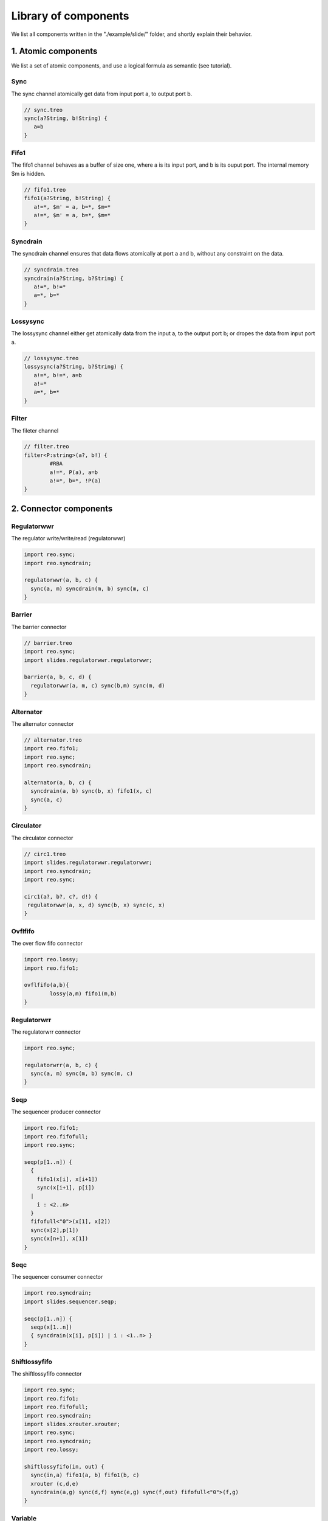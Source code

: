 Library of components
=====================

We list all components written in the "./example/slide/" folder, and shortly explain their behavior.

1. Atomic components
--------------------
We list a set of atomic components, and use a logical formula as semantic (see tutorial).

Sync
^^^^
The sync channel atomically get data from input port a, to output port b.

.. code-block:: text
   
	// sync.treo
	sync(a?String, b!String) {
	   a=b
	}

Fifo1
^^^^^
The fifo1 channel behaves as a buffer of size one, where a is its input port, and b is its ouput port. The internal memory $m is hidden.

.. code-block:: text
   
	// fifo1.treo
	fifo1(a?String, b!String) {
	   a!=*, $m' = a, b=*, $m=*
	   a!=*, $m' = a, b=*, $m=*
	}

Syncdrain
^^^^^^^^^
The syncdrain channel ensures that data flows atomically at port a and b, without any constraint on the data.

.. code-block:: text
   
	// syncdrain.treo
	syncdrain(a?String, b?String) {
	   a!=*, b!=*
	   a=*, b=*
	}

Lossysync
^^^^^^^^^
The lossysync channel either get atomically data from the input a, to the output port b; or dropes the data from input port a.

.. code-block:: text
   
	// lossysync.treo
	lossysync(a?String, b?String) {
	   a!=*, b!=*, a=b
	   a!=*
	   a=*, b=*
	}

Filter
^^^^^^
The fileter channel

.. code-block:: text

	// filter.treo
	filter<P:string>(a?, b!) {
		#RBA
		a!=*, P(a), a=b
		a!=*, b=*, !P(a)
	}


2. Connector components
-----------------------

Regulatorwwr
^^^^^^^^^^^^
The regulator write/write/read (regulatorwwr)

.. code-block:: text

	import reo.sync;
	import reo.syncdrain;

	regulatorwwr(a, b, c) {
	  sync(a, m) syncdrain(m, b) sync(m, c)
	}


Barrier
^^^^^^^
The barrier connector

.. code-block:: text
   
	// barrier.treo
	import reo.sync;
	import slides.regulatorwwr.regulatorwwr;

	barrier(a, b, c, d) {
	  regulatorwwr(a, m, c) sync(b,m) sync(m, d)
	}


Alternator
^^^^^^^^^^
The alternator connector

.. code-block:: text
   
	// alternator.treo
	import reo.fifo1;
	import reo.sync;
	import reo.syncdrain;

	alternator(a, b, c) {
	  syncdrain(a, b) sync(b, x) fifo1(x, c)
	  sync(a, c)
	}



Circulator
^^^^^^^^^^
The circulator connector

.. code-block:: text
   
	// circ1.treo
	import slides.regulatorwwr.regulatorwwr;
	import reo.syncdrain;
	import reo.sync;

	circ1(a?, b?, c?, d!) {
	 regulatorwwr(a, x, d) sync(b, x) sync(c, x)
	}


Ovflfifo
^^^^^^^^
The over flow fifo connector

.. code-block:: text
   
	import reo.lossy;
	import reo.fifo1;

	ovflfifo(a,b){
		lossy(a,m) fifo1(m,b)
	}


Regulatorwrr
^^^^^^^^^^^^
The regulatorwrr connector

.. code-block:: text

	import reo.sync;

	regulatorwrr(a, b, c) {
	  sync(a, m) sync(m, b) sync(m, c)
	}


Seqp
^^^^
The sequencer producer connector

.. code-block:: text

	import reo.fifo1;
	import reo.fifofull;
	import reo.sync;

	seqp(p[1..n]) {
	  {
	    fifo1(x[i], x[i+1])
	    sync(x[i+1], p[i])
	  | 
	    i : <2..n>
	  }
	  fifofull<"0">(x[1], x[2])
	  sync(x[2],p[1])
	  sync(x[n+1], x[1])
	}

Seqc
^^^^
The sequencer consumer connector

.. code-block:: text

	import reo.syncdrain;
	import slides.sequencer.seqp;

	seqc(p[1..n]) {
	  seqp(x[1..n]) 
	  { syncdrain(x[i], p[i]) | i : <1..n> }
	}

Shiftlossyfifo
^^^^^^^^^^^^^^
The shiftlossyfifo connector

.. code-block:: text

	import reo.sync;
	import reo.fifo1;
	import reo.fifofull;
	import reo.syncdrain;
	import slides.xrouter.xrouter;
	import reo.sync;
	import reo.syncdrain;
	import reo.lossy;

	shiftlossyfifo(in, out) {
	  sync(in,a) fifo1(a, b) fifo1(b, c) 
	  xrouter (c,d,e)
	  syncdrain(a,g) sync(d,f) sync(e,g) sync(f,out) fifofull<"0">(f,g)
	}

Variable
^^^^^^^^
The variable connector

.. code-block:: text

	import reo.sync;
	import slides.shiftlossyfifo.shiftlossyfifo;

	variable(a, b) {
	  sync(a, x) sync(x, y) shiftlossyfifo(y, z) 
	  sync(z, b) sync(z, t)  shiftlossyfifo(t, y)
	  sync(x, t)
	}

Xrouter
^^^^^^^
The xrouter connector

.. code-block:: text

	import reo.sync;
	import reo.syncdrain;
	import reo.lossy;

	xrouter(in, out[1..n]) {
	  sync(in, s) syncdrain(s, m)
	  {lossy(s, x[i]) sync(x[i], m) sync(x[i], out[i]) | i:<1..n> }
	}

3. Boundary components
----------------------
Depending on your target language, you may want to compose your protocol with specific functions in say Java, C, Promela, Maude, . . . . We list some examples of boundary components for target languages currently supported.

3.1 Java
^^^^^^^^

Producer
""""""""
A producer component with a single output port, and a Java method as semantic.

.. code-block:: text

	//producer.treo
	producer(a!String) 
	{
	  #JAVA "Producer.produce"
	}

The producer component is linked with the following class, where the datum " Hello " is produced 100 times. For more information on the runtime of ports, see runtime section.

.. code-block:: java

	import nl.cwi.reo.runtime.Input;
	import nl.cwi.reo.runtime.Output;

	public class Producer {
	
		public static void produce(Output<String> port) {
		        for (int i = 1; i < 100; i++) {
		                port.put(" Hello ");
		        }
			System.out.println("Producer finished.");
		}
	}

Consumer
""""""""
A consumer component with a single intput port, and a Java method as semantic.

.. code-block:: text

	//consumer.treo
	consumer(a!String) 
	{
	  #JAVA "Consumer.consume"
	}

The consumer component is linked with the following class, where the method get() is performed 100 times, and the datume is displayed. For more information on the runtime of ports, see runtime section.

.. code-block:: java

	import nl.cwi.reo.runtime.Input;
	import nl.cwi.reo.runtime.Output;

	public class Consumer {
	
		public static void consume(Input<String> a) {
		        for (int i = 1; i < 100; i++) {
				System.out.println(a.get());
		        }
			System.out.println("Consumer finished.");
		}
	}

EvenFilter
""""""""""
An EvenFilter component instantiates a filter (see atomic filter component) with a boolean java method called Relation.Even .

.. code-block:: text

	import reo.filter;

	filterJava(a?String,b!String){
		filter<"Relation.Even">(a,b)
	}

The Java class Relation linked to the component contains two boolean methods: Even and Odd. 

.. code-block:: java

	public class Relation {

		public static boolean Even(String datum) {
			if (datum == null) return false;
			return Integer.parseInt(datum) % 2 == 0;
		}

		public static boolean Odd(String datum) {
			if (datum == null) return false;
			return Integer.parseInt(datum) % 2 != 0;
		}

	}


3.2 Promela
^^^^^^^^^^^


